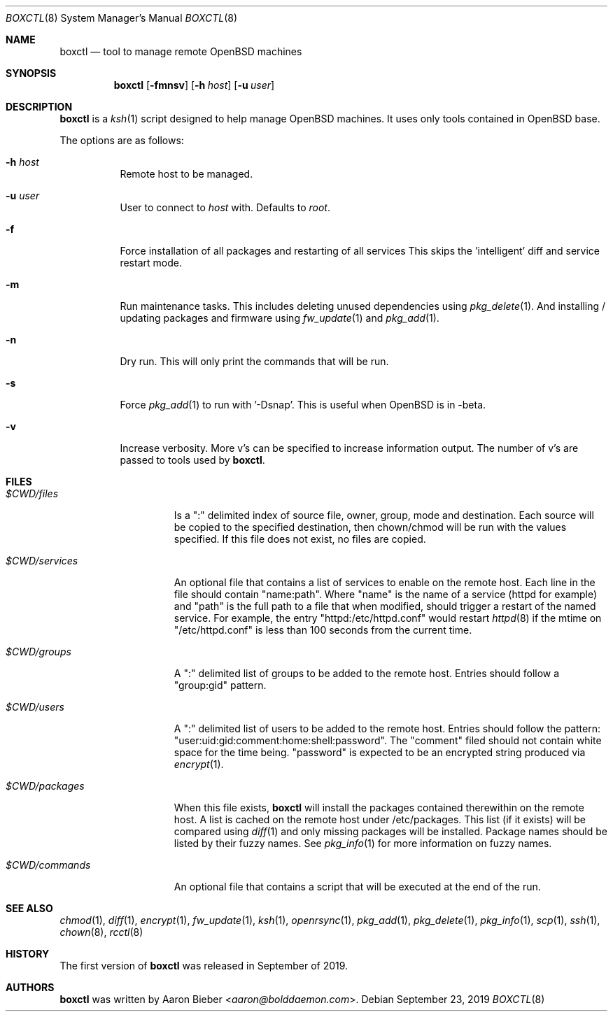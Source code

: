 .\"	$OpenBSD$
.\"
.\" Copyright (c) 2019 Aaron Bieber <aaron@bolddaemon.com>
.\"
.\" Permission to use, copy, modify, and distribute this software for any
.\" purpose with or without fee is hereby granted, provided that the above
.\" copyright notice and this permission notice appear in all copies.
.\"
.\" THE SOFTWARE IS PROVIDED "AS IS" AND THE AUTHOR DISCLAIMS ALL WARRANTIES
.\" WITH REGARD TO THIS SOFTWARE INCLUDING ALL IMPLIED WARRANTIES OF
.\" MERCHANTABILITY AND FITNESS. IN NO EVENT SHALL THE AUTHOR BE LIABLE FOR
.\" ANY SPECIAL, DIRECT, INDIRECT, OR CONSEQUENTIAL DAMAGES OR ANY DAMAGES
.\" WHATSOEVER RESULTING FROM LOSS OF USE, DATA OR PROFITS, WHETHER IN AN
.\" ACTION OF CONTRACT, NEGLIGENCE OR OTHER TORTIOUS ACTION, ARISING OUT OF
.\" OR IN CONNECTION WITH THE USE OR PERFORMANCE OF THIS SOFTWARE.
.\"
.Dd $Mdocdate: September 23 2019 $
.Dt BOXCTL 8
.Os
.Sh NAME
.Nm boxctl
.Nd tool to manage remote
.Ox
machines
.Sh SYNOPSIS
.Nm boxctl
.Op Fl fmnsv
.Op Fl h Ar host
.Op Fl u Ar user
.Sh DESCRIPTION
.Nm
is a
.Xr ksh 1
script designed to help manage
.Ox
machines.
It uses only tools contained in
.Ox
base.
.Pp
The options are as follows:
.Bl -tag -width Ds
.It Fl h Ar host
Remote host to be managed.
.It Fl u Ar user
User to connect to
.Pa host
with.
Defaults to
.Pa root .
.It Fl f
Force installation of all packages and restarting of all services
This skips the 'intelligent' diff and service restart mode.
.It Fl m
Run maintenance tasks.
This includes deleting unused dependencies using
.Xr pkg_delete 1 .
And installing / updating packages and firmware using
.Xr fw_update 1
and
.Xr pkg_add 1 .
.It Fl n
Dry run.
This will only print the commands that will be run.
.It Fl s
Force
.Xr pkg_add 1
to run with '-Dsnap'.
This is useful when
.Ox
is in -beta.
.It Fl v
Increase verbosity.
More v's can be specified to increase information output.
The number of v's are passed to tools used by
.Nm .
.El
.Sh FILES
.Bl -tag -width $CWD/packages
.It Pa $CWD/files
Is a ":" delimited index of source file, owner, group, mode and destination.
Each source will be copied to the specified destination, then chown/chmod will
be run with the values specified.
If this file does not exist, no files are copied.
.It Pa $CWD/services
An optional file that contains a list of services to enable on the remote
host.
Each line in the file should contain "name:path".
Where "name" is the name of a service (httpd for example) and "path" is the
full path to a file that when modified, should trigger a restart of the named
service.
For example, the entry "httpd:/etc/httpd.conf" would restart
.Xr httpd 8
if the mtime on "/etc/httpd.conf" is less than 100 seconds from the current
time.
.It Pa $CWD/groups
A ":" delimited list of groups to be added to the remote host.
Entries should follow a "group:gid" pattern.
.It Pa $CWD/users
A ":" delimited list of users to be added to the remote host.
Entries should follow the pattern: "user:uid:gid:comment:home:shell:password".
The "comment" filed should not contain white space for the time being.
"password" is expected to be an encrypted string produced via
.Xr encrypt 1 .
.It Pa $CWD/packages
When this file exists,
.Nm
will install the packages contained therewithin on the remote host.
A list is cached on the remote host under /etc/packages.
This list (if it exists) will be compared using
.Xr diff 1
and only missing packages will be installed.
Package names should be listed by their fuzzy names.
See
.Xr pkg_info 1
for more information on fuzzy names.
.It Pa $CWD/commands
An optional file that contains a script that will be executed at the end of
the run.
.El
.Sh SEE ALSO
.Xr chmod 1 ,
.Xr diff 1 ,
.Xr encrypt 1 ,
.Xr fw_update 1 ,
.Xr ksh 1 ,
.Xr openrsync 1 ,
.Xr pkg_add 1 ,
.Xr pkg_delete 1 ,
.Xr pkg_info 1 ,
.Xr scp 1 ,
.Xr ssh 1 ,
.Xr chown 8 ,
.Xr rcctl 8
.Sh HISTORY
The first version of
.Nm
was released in September of 2019.
.Sh AUTHORS
.An -nosplit
.Nm
was written by
.An Aaron Bieber Aq Mt aaron@bolddaemon.com .
